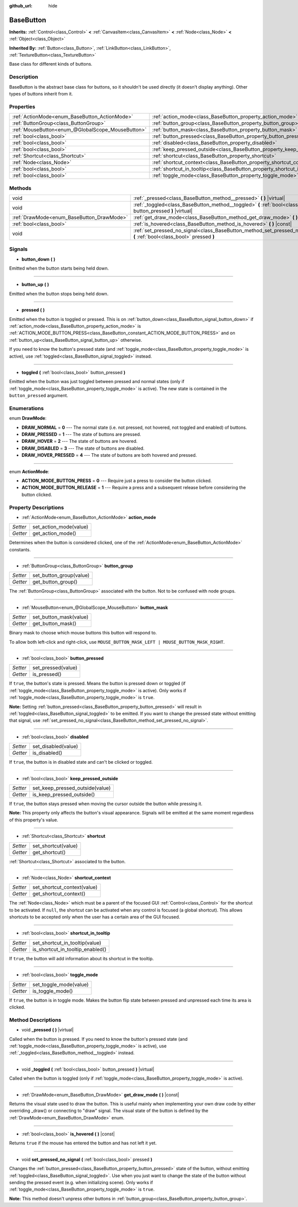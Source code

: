 :github_url: hide

.. DO NOT EDIT THIS FILE!!!
.. Generated automatically from Godot engine sources.
.. Generator: https://github.com/godotengine/godot/tree/master/doc/tools/make_rst.py.
.. XML source: https://github.com/godotengine/godot/tree/master/doc/classes/BaseButton.xml.

.. _class_BaseButton:

BaseButton
==========

**Inherits:** :ref:`Control<class_Control>` **<** :ref:`CanvasItem<class_CanvasItem>` **<** :ref:`Node<class_Node>` **<** :ref:`Object<class_Object>`

**Inherited By:** :ref:`Button<class_Button>`, :ref:`LinkButton<class_LinkButton>`, :ref:`TextureButton<class_TextureButton>`

Base class for different kinds of buttons.

Description
-----------

BaseButton is the abstract base class for buttons, so it shouldn't be used directly (it doesn't display anything). Other types of buttons inherit from it.

Properties
----------

+---------------------------------------------------+-----------------------------------------------------------------------------+
| :ref:`ActionMode<enum_BaseButton_ActionMode>`     | :ref:`action_mode<class_BaseButton_property_action_mode>`                   |
+---------------------------------------------------+-----------------------------------------------------------------------------+
| :ref:`ButtonGroup<class_ButtonGroup>`             | :ref:`button_group<class_BaseButton_property_button_group>`                 |
+---------------------------------------------------+-----------------------------------------------------------------------------+
| :ref:`MouseButton<enum_@GlobalScope_MouseButton>` | :ref:`button_mask<class_BaseButton_property_button_mask>`                   |
+---------------------------------------------------+-----------------------------------------------------------------------------+
| :ref:`bool<class_bool>`                           | :ref:`button_pressed<class_BaseButton_property_button_pressed>`             |
+---------------------------------------------------+-----------------------------------------------------------------------------+
| :ref:`bool<class_bool>`                           | :ref:`disabled<class_BaseButton_property_disabled>`                         |
+---------------------------------------------------+-----------------------------------------------------------------------------+
| :ref:`bool<class_bool>`                           | :ref:`keep_pressed_outside<class_BaseButton_property_keep_pressed_outside>` |
+---------------------------------------------------+-----------------------------------------------------------------------------+
| :ref:`Shortcut<class_Shortcut>`                   | :ref:`shortcut<class_BaseButton_property_shortcut>`                         |
+---------------------------------------------------+-----------------------------------------------------------------------------+
| :ref:`Node<class_Node>`                           | :ref:`shortcut_context<class_BaseButton_property_shortcut_context>`         |
+---------------------------------------------------+-----------------------------------------------------------------------------+
| :ref:`bool<class_bool>`                           | :ref:`shortcut_in_tooltip<class_BaseButton_property_shortcut_in_tooltip>`   |
+---------------------------------------------------+-----------------------------------------------------------------------------+
| :ref:`bool<class_bool>`                           | :ref:`toggle_mode<class_BaseButton_property_toggle_mode>`                   |
+---------------------------------------------------+-----------------------------------------------------------------------------+

Methods
-------

+-------------------------------------------+-------------------------------------------------------------------------------------------------------------------------+
| void                                      | :ref:`_pressed<class_BaseButton_method__pressed>` **(** **)** |virtual|                                                 |
+-------------------------------------------+-------------------------------------------------------------------------------------------------------------------------+
| void                                      | :ref:`_toggled<class_BaseButton_method__toggled>` **(** :ref:`bool<class_bool>` button_pressed **)** |virtual|          |
+-------------------------------------------+-------------------------------------------------------------------------------------------------------------------------+
| :ref:`DrawMode<enum_BaseButton_DrawMode>` | :ref:`get_draw_mode<class_BaseButton_method_get_draw_mode>` **(** **)** |const|                                         |
+-------------------------------------------+-------------------------------------------------------------------------------------------------------------------------+
| :ref:`bool<class_bool>`                   | :ref:`is_hovered<class_BaseButton_method_is_hovered>` **(** **)** |const|                                               |
+-------------------------------------------+-------------------------------------------------------------------------------------------------------------------------+
| void                                      | :ref:`set_pressed_no_signal<class_BaseButton_method_set_pressed_no_signal>` **(** :ref:`bool<class_bool>` pressed **)** |
+-------------------------------------------+-------------------------------------------------------------------------------------------------------------------------+

Signals
-------

.. _class_BaseButton_signal_button_down:

- **button_down** **(** **)**

Emitted when the button starts being held down.

----

.. _class_BaseButton_signal_button_up:

- **button_up** **(** **)**

Emitted when the button stops being held down.

----

.. _class_BaseButton_signal_pressed:

- **pressed** **(** **)**

Emitted when the button is toggled or pressed. This is on :ref:`button_down<class_BaseButton_signal_button_down>` if :ref:`action_mode<class_BaseButton_property_action_mode>` is :ref:`ACTION_MODE_BUTTON_PRESS<class_BaseButton_constant_ACTION_MODE_BUTTON_PRESS>` and on :ref:`button_up<class_BaseButton_signal_button_up>` otherwise.

If you need to know the button's pressed state (and :ref:`toggle_mode<class_BaseButton_property_toggle_mode>` is active), use :ref:`toggled<class_BaseButton_signal_toggled>` instead.

----

.. _class_BaseButton_signal_toggled:

- **toggled** **(** :ref:`bool<class_bool>` button_pressed **)**

Emitted when the button was just toggled between pressed and normal states (only if :ref:`toggle_mode<class_BaseButton_property_toggle_mode>` is active). The new state is contained in the ``button_pressed`` argument.

Enumerations
------------

.. _enum_BaseButton_DrawMode:

.. _class_BaseButton_constant_DRAW_NORMAL:

.. _class_BaseButton_constant_DRAW_PRESSED:

.. _class_BaseButton_constant_DRAW_HOVER:

.. _class_BaseButton_constant_DRAW_DISABLED:

.. _class_BaseButton_constant_DRAW_HOVER_PRESSED:

enum **DrawMode**:

- **DRAW_NORMAL** = **0** --- The normal state (i.e. not pressed, not hovered, not toggled and enabled) of buttons.

- **DRAW_PRESSED** = **1** --- The state of buttons are pressed.

- **DRAW_HOVER** = **2** --- The state of buttons are hovered.

- **DRAW_DISABLED** = **3** --- The state of buttons are disabled.

- **DRAW_HOVER_PRESSED** = **4** --- The state of buttons are both hovered and pressed.

----

.. _enum_BaseButton_ActionMode:

.. _class_BaseButton_constant_ACTION_MODE_BUTTON_PRESS:

.. _class_BaseButton_constant_ACTION_MODE_BUTTON_RELEASE:

enum **ActionMode**:

- **ACTION_MODE_BUTTON_PRESS** = **0** --- Require just a press to consider the button clicked.

- **ACTION_MODE_BUTTON_RELEASE** = **1** --- Require a press and a subsequent release before considering the button clicked.

Property Descriptions
---------------------

.. _class_BaseButton_property_action_mode:

- :ref:`ActionMode<enum_BaseButton_ActionMode>` **action_mode**

+----------+------------------------+
| *Setter* | set_action_mode(value) |
+----------+------------------------+
| *Getter* | get_action_mode()      |
+----------+------------------------+

Determines when the button is considered clicked, one of the :ref:`ActionMode<enum_BaseButton_ActionMode>` constants.

----

.. _class_BaseButton_property_button_group:

- :ref:`ButtonGroup<class_ButtonGroup>` **button_group**

+----------+-------------------------+
| *Setter* | set_button_group(value) |
+----------+-------------------------+
| *Getter* | get_button_group()      |
+----------+-------------------------+

The :ref:`ButtonGroup<class_ButtonGroup>` associated with the button. Not to be confused with node groups.

----

.. _class_BaseButton_property_button_mask:

- :ref:`MouseButton<enum_@GlobalScope_MouseButton>` **button_mask**

+----------+------------------------+
| *Setter* | set_button_mask(value) |
+----------+------------------------+
| *Getter* | get_button_mask()      |
+----------+------------------------+

Binary mask to choose which mouse buttons this button will respond to.

To allow both left-click and right-click, use ``MOUSE_BUTTON_MASK_LEFT | MOUSE_BUTTON_MASK_RIGHT``.

----

.. _class_BaseButton_property_button_pressed:

- :ref:`bool<class_bool>` **button_pressed**

+----------+--------------------+
| *Setter* | set_pressed(value) |
+----------+--------------------+
| *Getter* | is_pressed()       |
+----------+--------------------+

If ``true``, the button's state is pressed. Means the button is pressed down or toggled (if :ref:`toggle_mode<class_BaseButton_property_toggle_mode>` is active). Only works if :ref:`toggle_mode<class_BaseButton_property_toggle_mode>` is ``true``.

\ **Note:** Setting :ref:`button_pressed<class_BaseButton_property_button_pressed>` will result in :ref:`toggled<class_BaseButton_signal_toggled>` to be emitted. If you want to change the pressed state without emitting that signal, use :ref:`set_pressed_no_signal<class_BaseButton_method_set_pressed_no_signal>`.

----

.. _class_BaseButton_property_disabled:

- :ref:`bool<class_bool>` **disabled**

+----------+---------------------+
| *Setter* | set_disabled(value) |
+----------+---------------------+
| *Getter* | is_disabled()       |
+----------+---------------------+

If ``true``, the button is in disabled state and can't be clicked or toggled.

----

.. _class_BaseButton_property_keep_pressed_outside:

- :ref:`bool<class_bool>` **keep_pressed_outside**

+----------+---------------------------------+
| *Setter* | set_keep_pressed_outside(value) |
+----------+---------------------------------+
| *Getter* | is_keep_pressed_outside()       |
+----------+---------------------------------+

If ``true``, the button stays pressed when moving the cursor outside the button while pressing it.

\ **Note:** This property only affects the button's visual appearance. Signals will be emitted at the same moment regardless of this property's value.

----

.. _class_BaseButton_property_shortcut:

- :ref:`Shortcut<class_Shortcut>` **shortcut**

+----------+---------------------+
| *Setter* | set_shortcut(value) |
+----------+---------------------+
| *Getter* | get_shortcut()      |
+----------+---------------------+

:ref:`Shortcut<class_Shortcut>` associated to the button.

----

.. _class_BaseButton_property_shortcut_context:

- :ref:`Node<class_Node>` **shortcut_context**

+----------+-----------------------------+
| *Setter* | set_shortcut_context(value) |
+----------+-----------------------------+
| *Getter* | get_shortcut_context()      |
+----------+-----------------------------+

The :ref:`Node<class_Node>` which must be a parent of the focused GUI :ref:`Control<class_Control>` for the shortcut to be activated. If ``null``, the shortcut can be activated when any control is focused (a global shortcut). This allows shortcuts to be accepted only when the user has a certain area of the GUI focused.

----

.. _class_BaseButton_property_shortcut_in_tooltip:

- :ref:`bool<class_bool>` **shortcut_in_tooltip**

+----------+----------------------------------+
| *Setter* | set_shortcut_in_tooltip(value)   |
+----------+----------------------------------+
| *Getter* | is_shortcut_in_tooltip_enabled() |
+----------+----------------------------------+

If ``true``, the button will add information about its shortcut in the tooltip.

----

.. _class_BaseButton_property_toggle_mode:

- :ref:`bool<class_bool>` **toggle_mode**

+----------+------------------------+
| *Setter* | set_toggle_mode(value) |
+----------+------------------------+
| *Getter* | is_toggle_mode()       |
+----------+------------------------+

If ``true``, the button is in toggle mode. Makes the button flip state between pressed and unpressed each time its area is clicked.

Method Descriptions
-------------------

.. _class_BaseButton_method__pressed:

- void **_pressed** **(** **)** |virtual|

Called when the button is pressed. If you need to know the button's pressed state (and :ref:`toggle_mode<class_BaseButton_property_toggle_mode>` is active), use :ref:`_toggled<class_BaseButton_method__toggled>` instead.

----

.. _class_BaseButton_method__toggled:

- void **_toggled** **(** :ref:`bool<class_bool>` button_pressed **)** |virtual|

Called when the button is toggled (only if :ref:`toggle_mode<class_BaseButton_property_toggle_mode>` is active).

----

.. _class_BaseButton_method_get_draw_mode:

- :ref:`DrawMode<enum_BaseButton_DrawMode>` **get_draw_mode** **(** **)** |const|

Returns the visual state used to draw the button. This is useful mainly when implementing your own draw code by either overriding _draw() or connecting to "draw" signal. The visual state of the button is defined by the :ref:`DrawMode<enum_BaseButton_DrawMode>` enum.

----

.. _class_BaseButton_method_is_hovered:

- :ref:`bool<class_bool>` **is_hovered** **(** **)** |const|

Returns ``true`` if the mouse has entered the button and has not left it yet.

----

.. _class_BaseButton_method_set_pressed_no_signal:

- void **set_pressed_no_signal** **(** :ref:`bool<class_bool>` pressed **)**

Changes the :ref:`button_pressed<class_BaseButton_property_button_pressed>` state of the button, without emitting :ref:`toggled<class_BaseButton_signal_toggled>`. Use when you just want to change the state of the button without sending the pressed event (e.g. when initializing scene). Only works if :ref:`toggle_mode<class_BaseButton_property_toggle_mode>` is ``true``.

\ **Note:** This method doesn't unpress other buttons in :ref:`button_group<class_BaseButton_property_button_group>`.

.. |virtual| replace:: :abbr:`virtual (This method should typically be overridden by the user to have any effect.)`
.. |const| replace:: :abbr:`const (This method has no side effects. It doesn't modify any of the instance's member variables.)`
.. |vararg| replace:: :abbr:`vararg (This method accepts any number of arguments after the ones described here.)`
.. |constructor| replace:: :abbr:`constructor (This method is used to construct a type.)`
.. |static| replace:: :abbr:`static (This method doesn't need an instance to be called, so it can be called directly using the class name.)`
.. |operator| replace:: :abbr:`operator (This method describes a valid operator to use with this type as left-hand operand.)`
